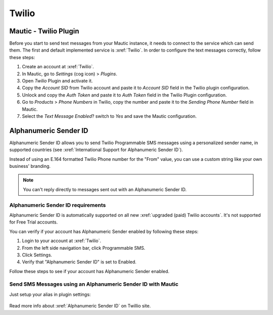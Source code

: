 .. vale off

Twilio
######

Mautic - Twilio Plugin
======================

.. vale on

Before you start to send text messages from your Mautic instance, it needs to connect to the service which can send them.
The first and default implemented service is :xref:`Twilio`. 
In order to configure the text messages correctly, follow these steps:

#. Create an account at :xref:`Twilio`.

#. In Mautic, go to *Settings* (cog icon) > *Plugins*.

#. Open *Twilio* Plugin and activate it.

#. Copy the *Account SID* from Twilio account and paste it to *Account SID* field in the Twilio plugin configuration.

#. Unlock and copy the *Auth Token* and paste it to *Auth Token* field in the Twilio Plugin configuration.

#. Go to *Products* > *Phone Numbers* in Twilio, copy the number and paste it to the *Sending Phone Number* field in Mautic.

#. Select the *Text Message Enabled*? switch to *Yes* and save the Mautic configuration.

.. vale off

Alphanumeric Sender ID
======================

.. vale on

Alphanumeric Sender ID allows you to send Twilio Programmable SMS messages using a personalized sender name, in supported countries (see :xref:`International Support for Alphanumeric Sender ID`).

Instead of using an E.164 formatted Twilio Phone number for the "From" value, you can use a custom string like your own business' branding.

.. note:: 

     You can't reply directly to messages sent out with an Alphanumeric Sender ID.

.. vale off 

Alphanumeric Sender ID requirements
***********************************

.. vale on

Alphanumeric Sender ID is automatically supported on all new :xref:`upgraded (paid) Twilio accounts`. It's not supported for Free Trial accounts.

You can verify if your account has Alphanumeric Sender enabled by following these steps:

#. Login to your account at :xref:`Twilio`.

#. From the left side navigation bar, click Programmable SMS.

#. Click Settings.

#. Verify that "Alphanumeric Sender ID" is set to Enabled.

Follow these steps to see if your account has Alphanumeric Sender enabled.

.. vale on

Send SMS Messages using an Alphanumeric Sender ID with Mautic
*************************************************************

.. vale off 

Just setup your alias in plugin settings:

 .. image:: images/alphanumeric-id.png
    :width: 400
    :alt: Screenshot of alphanumeric-id

Read more info about :xref:`Alphanumeric Sender ID` on Twillio site.